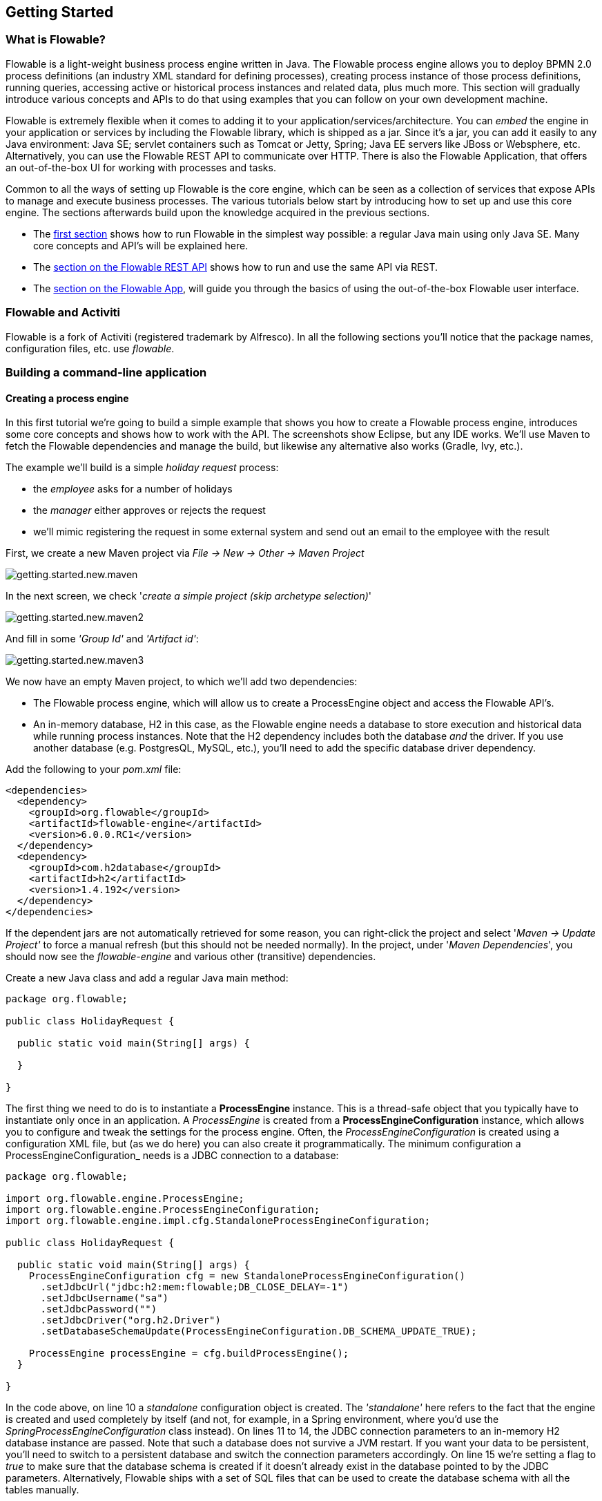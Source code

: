 
== Getting Started

=== What is Flowable?

Flowable is a light-weight business process engine written in Java. The Flowable process engine allows you to deploy BPMN 2.0 process definitions (an industry XML standard for defining processes), creating process instance of those process definitions, running queries, accessing active or historical process instances and related data, plus much more. This section will gradually introduce various concepts and APIs to do that using examples that you can follow on your own development machine.

Flowable is extremely flexible when it comes to adding it to your application/services/architecture. You can _embed_ the engine in your application or services by including the Flowable library, which is shipped as a jar. Since it's a jar, you can add it easily to any Java environment: Java SE; servlet containers such as Tomcat or Jetty, Spring; Java EE servers like JBoss or Websphere, etc. Alternatively, you can use the Flowable REST API to communicate over HTTP. There is also the Flowable Application, that offers an out-of-the-box UI for working with processes and tasks.

Common to all the ways of setting up Flowable is the core engine, which can be seen as a collection of services that expose APIs to manage and execute business processes. The various tutorials below start by introducing how to set up and use this core engine. The sections afterwards build upon the knowledge acquired in the previous sections.

* The <<getting.started.command.line, first section>> shows how to run Flowable in the simplest way possible: a regular Java main using only Java SE. Many core concepts and API's will be explained here.
* The <<getting.started.rest, section on the Flowable REST API>> shows how to run and use the same API via REST.
* The <<getting.started.flowable.app, section on the Flowable App>>, will guide you through the basics of using the out-of-the-box Flowable user interface.

=== Flowable and Activiti

Flowable is a fork of Activiti (registered trademark by Alfresco). In all the following sections you’ll notice that the package names, configuration files, etc. use _flowable_.

[[getting.started.command.line]]
=== Building a command-line application

==== Creating a process engine

In this first tutorial we're going to build a simple example that shows you how to create a Flowable process engine, introduces some core concepts and shows how to work with the API. The screenshots show Eclipse, but any IDE works. We'll use Maven to fetch the Flowable dependencies and manage the build, but likewise any alternative also works (Gradle, Ivy, etc.).

The example we'll build is a simple _holiday request_ process:

* the _employee_ asks for a number of holidays
* the _manager_ either approves or rejects the request
* we'll mimic registering the request in some external system and send out an email to the employee with the result

First, we create a new Maven project via _File -> New -> Other -> Maven Project_

image::images/getting.started.new.maven.png[align="center"]

In the next screen, we check '_create a simple project (skip archetype selection)_'

image::images/getting.started.new.maven2.png[align="center"]

And fill in some _'Group Id'_ and _'Artifact id'_:

image::images/getting.started.new.maven3.png[align="center"]

We now have an empty Maven project, to which we'll add two dependencies:

* The Flowable process engine, which will allow us to create a ProcessEngine object and access the Flowable API's.
* An in-memory database, H2 in this case, as the Flowable engine needs a database to store execution and historical data while running process instances. Note that the H2 dependency includes both the database _and_ the driver. If you use another database (e.g. PostgresQL, MySQL, etc.), you'll need to add the specific database driver dependency.

Add the following to your _pom.xml_ file:

[source,xml,linenums]
----
<dependencies>
  <dependency>
    <groupId>org.flowable</groupId>
    <artifactId>flowable-engine</artifactId>
    <version>6.0.0.RC1</version>
  </dependency>
  <dependency>
    <groupId>com.h2database</groupId>
    <artifactId>h2</artifactId>
    <version>1.4.192</version>
  </dependency>
</dependencies>
----

If the dependent jars are not automatically retrieved for some reason, you can right-click the project and select '_Maven -> Update Project'_ to force a manual refresh (but this should not be needed normally). In the project, under '_Maven Dependencies_', you should now see the _flowable-engine_ and various other (transitive) dependencies.

Create a new Java class and add a regular Java main method:

[source,java,linenums]
----
package org.flowable;

public class HolidayRequest {

  public static void main(String[] args) {

  }

}
----

The first thing we need to do is to instantiate a *ProcessEngine* instance. This is a thread-safe object that you typically have to instantiate only once in an application. A _ProcessEngine_ is created from a *ProcessEngineConfiguration* instance, which allows you to configure and tweak the settings for the process engine. Often, the _ProcessEngineConfiguration_ is created using a configuration XML file, but (as we do here) you can also create it programmatically.  The minimum configuration a ProcessEngineConfiguration_ needs is a JDBC connection to a database:

[source,java,linenums]
----
package org.flowable;

import org.flowable.engine.ProcessEngine;
import org.flowable.engine.ProcessEngineConfiguration;
import org.flowable.engine.impl.cfg.StandaloneProcessEngineConfiguration;

public class HolidayRequest {

  public static void main(String[] args) {
    ProcessEngineConfiguration cfg = new StandaloneProcessEngineConfiguration()
      .setJdbcUrl("jdbc:h2:mem:flowable;DB_CLOSE_DELAY=-1")
      .setJdbcUsername("sa")
      .setJdbcPassword("")
      .setJdbcDriver("org.h2.Driver")
      .setDatabaseSchemaUpdate(ProcessEngineConfiguration.DB_SCHEMA_UPDATE_TRUE);

    ProcessEngine processEngine = cfg.buildProcessEngine();
  }

}
----

In the code above, on line 10 a _standalone_ configuration object is created. The _'standalone'_ here refers to the fact that the engine is created and used completely by itself (and not, for example, in a Spring environment, where you'd use the _SpringProcessEngineConfiguration_ class instead). On lines 11 to 14, the JDBC connection parameters to an in-memory H2 database instance are passed. Note that such a database does not survive a JVM restart. If you want your data to be persistent, you'll need to switch to a persistent database and switch the connection parameters accordingly. On line 15 we're setting a flag to _true_ to make sure that the database schema is created if it doesn't already exist in the database pointed to by the JDBC parameters. Alternatively, Flowable ships with a set of SQL files that can be used to create the database schema with all the tables manually.

The *ProcessEngine* object is then created using this configuration (line 17).

You can now run this. The easiest in Eclipse is to right-click on the class file and select _Run As -> Java Application_

image::images/getting.started.run.main.png[align="center"]

The application runs without problems, however, no useful information is shown in the console except a message stating that the logging has not been configured properly:

image::images/getting.started.console.logging.png[align="center"]

Flowable uses link:$$http://www.slf4j.org/$$[SLF4J] as its logging framework internally. For this example, we'll use the log4j logger over SLF4j. Add the following dependencies to the pom.xml file:

[source,xml,linenums]
----
<dependency>
  <groupId>org.slf4j</groupId>
  <artifactId>slf4j-api</artifactId>
  <version>1.7.21</version>
</dependency>
<dependency>
  <groupId>org.slf4j</groupId>
  <artifactId>slf4j-log4j12</artifactId>
  <version>1.7.21</version>
</dependency>
----

Log4j needs a properties file for configuration. Add a _log4j.properties_ file to the _src/main/resources_ folder with the following content:

----
log4j.rootLogger=DEBUG, CA

log4j.appender.CA=org.apache.log4j.ConsoleAppender
log4j.appender.CA.layout=org.apache.log4j.PatternLayout
log4j.appender.CA.layout.ConversionPattern= %d{hh:mm:ss,SSS} [%t] %-5p %c %x - %m%n
----

Rerun the application. You should now see informative logging about the engine booting up and the database schema being created in the database:

image::images/getting.started.console.logging2.png[align="center"]

We've now got a process engine booted up and ready to go. Time to feed it a process!

==== Deploying a process definition

The process we'll build is a very simple holiday request process. The Flowable engine expects processes to be defined in the BPMN 2.0 format, which is an XML standard that is widely accepted in the industry. In Flowable terminology, we speak about this as a *process definition*. From a _process definition_ many *process instances* can be started. Think of the _process definition_ as the blueprint for many executions of the process. In this particular case, the _process definition_ defines the different steps involved in requesting holidays, while one _process instance_ matches the request for the holiday for one particular employee.

BPMN 2.0 is stored as XML, but it has a visualization part too: it defines in a standard way how each different step type (a human task, an automatic service call, etc.) is represented and how to connect these different steps to each other. This way, the BPMN 2.0 standard allows technical and business people to communicate about business processes in a way that both parties understand.

The process definition we'll use is the following:

image::images/getting.started.bpmn.process.png[align="center"]

The process should be quite self-explanatory, but for clarity's sake let's describe the different bits:

* We assume the process is started by providing some information, such as the employee name, the amount of holiday requested and a description. Of course, this could be modeled as a separate first step in the process. But by having it as 'input data' for the process, a process instance is only really created when a real request has been made. In the alternative case, a user could change his mind and cancel before submitting, yet the process instance would be there already. In some scenarios this could be valuable information (e.g. how many times is a request started, but not finished), depending on the business goal.
* The circle on the left is called a *start event*. It's the starting point of a process instance.
* The first rectangle is a *user task*. This is a step in the process that a human user has to perform. In this case, the manager needs to approve or reject the request.
* Depending on what the manager decides, the *exclusive gateway* (the diamond shape with the cross) will route the process instance to either the approval or the rejection path.
* In case of approval, we have to register the request in some external system, which is followed by a user task again for the original employee to notify him/her of the decision. This could of course be replaced by an email.
* In case of rejection, an email is sent to the employee.

Typically, such a _process definition_ is modeled with a visual modeling tool, like the Flowable Designer (Eclipse) or the Flowable Web Modeler.

Here, however, we're going to write the XML itself to familiarize ourselves with BPMN 2.0 and its concepts.

The BPMN 2.0 XML matching the the diagram above is shown below. Note that this is only the 'process part'. If you'd used a graphical modeling tool, the actual XML file also contains the 'visualization' part that describes the graphical information, like the coordinates of the various elements of the process definition below (all graphical information is contained in the _BPMNDiagram_ tag in the xml, which is a child element of the _definitions_ tag).

Save the following xml in a file named _holiday-request.bpmn20.xml_ under the _src/main/resources_ folder.

[source,xml,linenums]
----
<?xml version="1.0" encoding="UTF-8"?>
<definitions xmlns="http://www.omg.org/spec/BPMN/20100524/MODEL"
  xmlns:xsi="http://www.w3.org/2001/XMLSchema-instance"
  xmlns:xsd="http://www.w3.org/2001/XMLSchema"
  xmlns:bpmndi="http://www.omg.org/spec/BPMN/20100524/DI"
  xmlns:omgdc="http://www.omg.org/spec/DD/20100524/DC"
  xmlns:omgdi="http://www.omg.org/spec/DD/20100524/DI"
  xmlns:flowable="http://flowable.org/bpmn"
  typeLanguage="http://www.w3.org/2001/XMLSchema"
  expressionLanguage="http://www.w3.org/1999/XPath"
  targetNamespace="http://www.flowable.org/processdef">

  <process id="holidayRequest" name="Holiday Request" isExecutable="true">

    <startEvent id="startEvent"/>
    <sequenceFlow sourceRef="startEvent" targetRef="approveTask"/>

    <userTask id="approveTask" name="Approve or reject request"/>
    <sequenceFlow sourceRef="approveTask" targetRef="decision"/>

    <exclusiveGateway id="decision"/>
    <sequenceFlow sourceRef="decision" targetRef="externalSystemCall">
      <conditionExpression xsi:type="tFormalExpression">
        <![CDATA[
          ${approved}
        ]]>
      </conditionExpression>
    </sequenceFlow>
    <sequenceFlow  sourceRef="decision" targetRef="sendRejectionMail">
      <conditionExpression xsi:type="tFormalExpression">
        <![CDATA[
          ${!approved}
        ]]>
      </conditionExpression>
    </sequenceFlow>

    <serviceTask id="externalSystemCall" name="Enter holidays in external system" flowable:class="org.flowable.CallExternalSystemDelegate"/>
    <sequenceFlow sourceRef="externalSystemCall" targetRef="holidayApprovedTask"/>

    <userTask id="holidayApprovedTask" name="Holiday approved"/>
    <sequenceFlow sourceRef="holidayApprovedTask" targetRef="approveEnd"/>

    <serviceTask id="sendRejectionMail" name="Send out rejection email" flowable:class="org.flowable.SendRejectionMail"/>
    <sequenceFlow sourceRef="sendRejectionMail" targetRef="rejectEnd"/>

    <endEvent id="approveEnd"/>

    <endEvent id="rejectEnd"/>

  </process>

</definitions>
----

Lines 2 to 11 look a bit daunting, but for all subsequent process definitions it'll be the same. It's kind of _boilerplate_ stuff that's needed to be fully compatible with the BPMN 2.0 standard specification.

Every step, or in BPMN 2.0 terminology *'flowable'* , has an _id_ attribute that gives it a unique identifier in the XML file. All _activities_ can have an optional name too, which increases the readability of the visual diagram of course.

The _activities_ are connected with a *sequence flow*, which is a directed arrow in the visual diagram. When executing a process instance, the execution will flow from the _start event_ to the next _activity_, following the _sequence flow_.

The _sequence flows_ leaving the _exclusive gateway_ (the diamond shape with the X) are clearly special: both have a _condition_ defined in the form of an _expression_ (see line 25 and 32). When the process instance execution reaches this _gateway_, the _conditions_ are evaluated and the first that resolves to _true_ is taken. This is what the _exclusive_ stands for here (only one is selected), other types of gateways are of course possible if different routing behavior is needed.

The condition written here as an _expression_ is of the form _${approved}_, which is a shorthand for _${approved == true}_. The variable 'approved' is called a *process variable*. A _process variable_ is a persistent bit of data that is stored together with the process instance and can be used during the lifetime of the process instance. In this case, it does mean that we will have to set this _process variable_ at a certain point (when the manager user task is submitted or, in Flowable terminology, _completed_) in the process instance, as it's not data that is available when the process instance starts.

Now we have the process BPMN 2.0 XML file, we next need to *'deploy'* it to the engine. _Deploying_ a process definition means that:

* the process engine will store the XML file in the database, so it can be retrieved when needed later
* the process definition is parsed to an executable object model internally, so that _process instances_ can be started from it.

To _deploy_ a process definition to the Flowable engine, the _RepositoryService_ is used, which can be retrieved from the _ProcessEngine_ objects. Using the _RepositoryService_, a new _Deployment_ is created by passing the location of the XML file and calling the _deploy()_ method to actually execute it:

[source,java,linenums]
----
RepositoryService repositoryService = processEngine.getRepositoryService();
Deployment deployment = repositoryService.createDeployment()
  .addClasspathResource("holiday-request.bpmn20.xml")
  .deploy();
----

We can now verify that the process definition is known to the engine (and learn a bit about the API) by querying it via the API. This is done by creating a new _ProcessDefinitionQuery_ object via the _RepositoryService_.

[source,java,linenums]
----
ProcessDefinition processDefinition = repositoryService.createProcessDefinitionQuery()
  .deploymentId(deployment.getId())
  .singleResult();
System.out.println("Found process definition : " + processDefinition.getName());
----

==== Starting a process instance

We now have the process definition _deployed_ to the process engine, so _process instances_ can be started using this _process definition_ as 'blueprint'.

To start the process instance, we need to provide some initial _process variables_. Typically, you'll get these via a form that is presented to the user or via a REST API when a process is triggered by something automatic. In this example, we'll keep it simple and use the java.util.Scanner class to simply input some data on the command line:

[source,java,linenums]
----
Scanner scanner= new Scanner(System.in);

System.out.println("Who are you?");
String employee = scanner.nextLine();

System.out.println("How many holidays do you want to request?");
Integer nrOfHolidays = Integer.valueOf(scanner.nextLine());

System.out.println("Why do you need them?");
String description = scanner.nextLine();
----

Next, we can start a _process instance_ via the _RuntimeService_. The collected data is passed as a _java.util.Map_ instance, where the key is the identifier that will be used to retrieve the variables later on. The process instance is started using a _key_. This _key_ matches the _id_ attribute that is set in the BPMN 2.0 XML file, in this case _holidayRequest_.

(note: there are many ways you'll learn later on to start a process instance, beyond using a key)

[source,xml]
----
<process id="holidayRequest" name="Holiday Request" isExecutable="true">
----

[source,java,linenums]
----
RuntimeService runtimeService = processEngine.getRuntimeService();

Map<String, Object> variables = new HashMap<String, Object>();
variables.put("employee", employee);
variables.put("nrOfHolidays", nrOfHolidays);
variables.put("description", description);
ProcessInstance processInstance =
  runtimeService.startProcessInstanceByKey("holidayRequest", variables);
----

When the process instance is started, an *execution* is created and put in the start event. From there, this _execution_ follows the sequence flow to the user task for the manager approval and executes the user task behavior. This behavior will create a task in the database that can be found using queries later on. A user task is a _wait state_ and the engine will stop executing anything further, thus returning the API call.

==== Sidetrack: transactionality

In Flowable, database transactions play a crucial role, to guarantee data consistency and solve concurrency problems. When you make a Flowable API call, by default, everything is synchronous and part of the same transaction. Meaning: when the method call returns, a transaction will be started and committed.

When a process instance is started, there will be *one database transaction* from the start of the process instance to the next _wait state_. In this example, this is the first user task. When the engine reaches this user task, the state is persisted to the database and the transaction is committed and the API call returns.

In Flowable, when continuing a process instance, there will always be one database transaction going from the previous _wait state_ to the next _wait state_. Once persisted, the data can be in the database for a long time, even years if it has to be, until an API call is executed that takes the process instance further. Note that no computing nor memory resources are consumed when the process instance is in such a wait state, waiting for the next API call.

In the example here, when the first user task is completed, one database transaction will be used to go from the user task through the exclusive gateway (the automatic logic) until the second user task. Or straight to the end with the other path.


==== Querying and completing tasks

In a more realistic application, there will be a user interface where the employees and the managers can log in and see their task lists. In such task list, they can inspect the process instance data which is stored as _process variables_ and decide what they want to do with the task. In this example, we will mimic these task lists by executing the API calls that normally would behind a service call that drives a UI.

We haven't yet configured the assignment for the user tasks. We want the first task to go the the 'managers' group and the second user task to be assigned to the original requester of the holiday. To do this, add the _candidateGroups_ attribute to the first task:

[source,xml]
----
<userTask id="approveTask" name="Approve or reject request" flowable:candidateGroups="managers"/>
----

and the _assignee_ attribute to the second task as shown below. Note that we're not using a static value like the 'managers' value above, but a dynamic assignment based on a process variable that we've passed when the process instance was started:

[source,xml]
----
<userTask id="holidayApprovedTask" name="Holiday approved" flowable:assignee="${employee}"/>
----

To get the actual task list, we create a _TaskQuery_ via the _TaskService_ and we configure the query to only return the tasks for the 'managers' group:

[source,java,linenums]
----
TaskService taskService = processEngine.getTaskService();
List<Task> tasks = taskService.createTaskQuery().taskCandidateGroup("managers").list();
System.out.println("You have " + tasks.size() + " tasks:");
for (int i=0; i<tasks.size(); i++) {
  System.out.println((i+1) + ") " + tasks.get(i).getName());
}
----

Using the task identifier, we can now get the specific process instance variables and show on the screen the actual request:

[source,java,linenums]
----
System.out.println("Which task would you like to complete?");
int taskIndex = Integer.valueOf(scanner.nextLine());
Task task = tasks.get(taskIndex - 1);
Map<String, Object> processVariables = taskService.getVariables(task.getId());
System.out.println(processVariables.get("employee") + " wants " + processVariables.get("nrOfHolidays") + " of holidays. Do you approve this?");
----

Which, if you run this, should look something like this:

image::images/getting.started.console.logging3.png[align="center"]

The manager can now *complete the task*. In reality, this often means that a form is sumitted by the user. The data from the form is then passed as _process variables_. Here, we'll mimic this by passing a map with the 'approved' variable (the name is important, as it's used later on in the conditions of the sequence flow!) when the task is completed:

[source,java,linenums]
----
boolean approved = scanner.nextLine().toLowerCase().equals("y");
variables = new HashMap<String, Object>();
variables.put("approved", approved);
taskService.complete(task.getId(), variables);
----

The task is now completed and one of the two paths leaving the exclusive gateway is selected based on the 'approved' process variable.

[[getting.started.delegate]]
==== Writing a JavaDelegate

There is a last piece of the puzzle still missing: we haven't implemented the automatic logic that will get executed when the request is approved. In the BPMN 2.0 xml this is a *service task* and it looked above like:

[source,xml]
----
<serviceTask id="externalSystemCall" name="Enter holidays in external system" flowable:class="org.flowable.CallExternalSystemDelegate"/>
----

In reality, this logic could be anything ranging from doing an HTTP REST call to some system, to doing some legacy code calls to a system the company has been using for decades. We won't implement the actual logic here, but have a simple logging statement inside.

Create a new class (_File -> New -> Class_ in Eclipse), fill in _org.flowable_ as package name and _CallExternalSystemDelegate_ as class name. Make that class implement the _org.flowable.engine.delegate.JavaDelegate_ interface and implement the _execute_ method:

[source,java,linenums]
----
package org.flowable;

import org.flowable.engine.delegate.DelegateExecution;
import org.flowable.engine.delegate.JavaDelegate;

public class CallExternalSystemDelegate implements JavaDelegate {

	public void execute(DelegateExecution execution) {
		System.out.println("Calling the external system for employee "
      + execution.getVariable("employee"));
	}

}
----

When the _execution_ arrives at the _service task_, the class that is referenced in the BPMN 2.0 xml is instantiated and called.

When running the example now, the logging message is shown, demonstrating the custom logic is indeed executed:

image::images/getting.started.console.logging4.png[align="center"]


==== Working with historical data

One of the many reasons for choosing to use a process engine like Flowable is because it automatically stores *audit data* or *historical data* for all the process instances. This data allows the creation of rich reports that give insights into how the company works, where the bottlenecks are, etc.

For example, suppose we want to show the duration of the process instance that we've been executing so far. To do this, we get the _HistoryService_  from the _ProcessEngine_ and create a query for _historical activities_. In the snippet below you can see we add some additional filtering:

* only the activities for one particular process instance
* only the activities which are finished

The results are also sorted by end time, meaning that we'll get them in execution order.

[source,java,linenums]
----
HistoryService historyService = processEngine.getHistoryService();
List<HistoricActivityInstance> activities =
  historyService.createHistoricActivityInstanceQuery()
   .processInstanceId(processInstance.getId())
   .finished()
   .orderByHistoricActivityInstanceEndTime().asc()
   .list();

for (HistoricActivityInstance activity : activities) {
  System.out.println(activity.getActivityId() + " took "
    + activity.getDurationInMillis() + " milliseconds");
}
----

Running the example again, we now see something like this in the console:

----
startEvent took 1 milliseconds
approveTask took 2638 milliseconds
decision took 3 milliseconds
externalSystemCall took 1 milliseconds
----

==== Conclusion

This tutorial introduced various Flowable and BPMN 2.0 concepts and terminology while also demonstrating how use the Flowable API programmatically.

Of course, this is just the start of the journey. The following sections will dive more deeply into the many options and features that the Flowable engine supports. Other sections go into the various ways the Flowable engine can be set up and used, and describe in detail all the BPMN 2.0 constructs that are possible.

[[getting.started.rest]]
=== Getting started with the Flowable REST API

This section shows the same example as the <<getting.started.command.line, previous section>>: deploying a process definition, starting a process instance, getting a task list and completing a task. If you haven't read that section, it might be good to skim through it to get an idea of what is done there.

This time, the Flowable REST API is used instead of the Java API. You'll soon notice that the REST API closely matches the Java API, and knowing the one automatically means that you can find your way around the other.

To get a full detailed overview of the Flowable REST API, check out the <<restApiChapter, REST API chapter>>.

==== Setting up the REST application

When you download the .zip file from the flowable.org website, the REST application can be found in the _wars_ folder. You'll need a servlet container like link:$$http://tomcat.apache.org//$$[Tomcat], link:$$http://www.eclipse.org/jetty//$$[Jetty], etc. to run the war file.

When using Tomcat the steps are as follows:

* Download and unzip the latest and greatest Tomcat zip file (choose the 'Core' distribution from the Tomcat website).
* Copy the flowable-rest.war file from the _wars_ folder of the unzipped Flowable distribution to the _webapps_ folder of the unzipped Tomcat folder.
* On the command line, go to the _bin_ folder of the Tomcat folder.
* Execute '_./catalina run_' to boot up the Tomcat server.

During the server boot up, you'll notice some Flowable logging messages passing by. At the end a message like '_INFO [main] org.apache.catalina.startup.Catalina.start Server startup in xyz ms_' signifies that the server is ready to receives requests. Note that by default an in-memory H2 database instance is used, which means that data won't survive a server restart.

In the following sections, we'll use cURL to demonstrate the various REST calls. All REST calls are by default protected with _basic authentication_. The user 'kermit' with password 'kermit' is used in all calls.

After bootup, verify the application is running correctly by executing

----
curl --user kermit:kermit http://localhost:8080/flowable-rest/service/management/engine
----

If you get back a proper json response, the REST API is up and running.

==== Deploying a process definition

The first step is to deploy a process definition. With the REST API, this is done by uploading a .bpmn20.xml file (or .zip file for multiple process definitions) as 'multipart/formdata':

----
curl --user kermit:kermit -F "file=@holiday-request.bpmn20.xml" http://localhost:8080/flowable-rest/service/repository/deployments
----

To verify that the process definition is deployed correctly, the list of process definitions can be requested:

----
curl --user kermit:kermit http://localhost:8080/flowable-rest/service/repository/process-definitions
----

which returns a list of all process definitions currently deployed to the engine.


==== Start a process instance

Starting a process instance via the REST API is similar to doing the same via the Java API: a _key_ is provided to identify the process definition to use along with a map of initial process variables:

----
curl --user kermit:kermit -H "Content-Type: application/json" -X POST -d '{ "processDefinitionKey":"holidayRequest", "variables": [ { "name":"employee", "value": "John Doe" }, { "name":"nrOfHolidays", "value": 7 }]}' http://localhost:8080/flowable-rest/service/runtime/process-instances
----

which returns something like

----
{"id":"43","url":"http://localhost:8080/flowable-rest/service/runtime/process-instances/43","businessKey":null,"suspended":false,"ended":false,"processDefinitionId":"holidayRequest:1:42","processDefinitionUrl":"http://localhost:8080/flowable-rest/service/repository/process-definitions/holidayRequest:1:42","activityId":null,"variables":[],"tenantId":"","completed":false}
----

==== Task list and completing a task

When the process instance is started, the first task is assigned to the 'managers' group. To get all tasks for this group, a task query can be done via the REST API:

----
curl --user kermit:kermit -H "Content-Type: application/json" -X POST -d '{ "candidateGroup" : "managers" }' http://localhost:8080/flowable-rest/service/query/tasks
----

which returns a list of all tasks for the 'managers' group

Such a task can now be completed using:

----
curl --user kermit:kermit -H "Content-Type: application/json" -X POST -d '{ "action" : "complete", "variables" : [ { "name" : "approved", "value" : true} ]  }' http://localhost:8080/flowable-rest/service/runtime/tasks/25
----

However, you most likely will get an error like:

----
{"message":"Internal server error","exception":"couldn't instantiate class org.flowable.CallExternalSystemDelegate"}
----

This means that the engine couldn't find the _CallExternalSystemDelegate_ class that is referenced in the service task. To solve this, the class needs to be put on the classpath of the application (which will require a restart). Create the class as described in <<getting.started.delegate, this section>>, package it up as a jar and put it in the _WEB-INF/lib_ folder of the flowable-rest folder under the _webapps_ folder of Tomcat.
